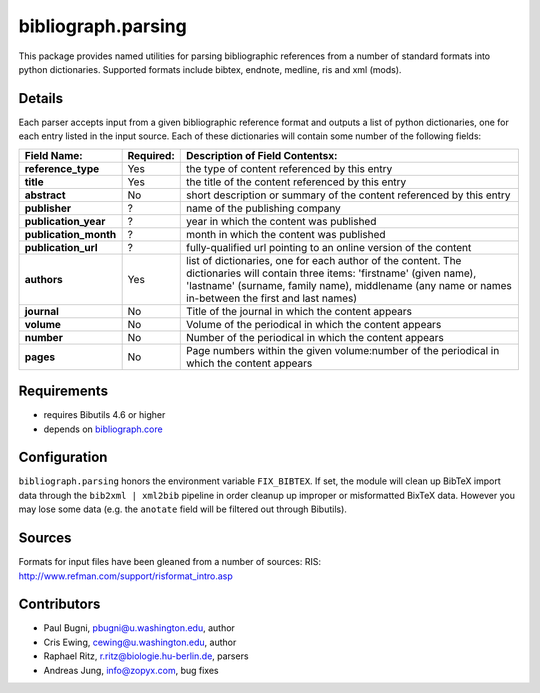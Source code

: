 bibliograph.parsing 
===================

This package provides named utilities for parsing bibliographic references
from a number of standard formats into python dictionaries. Supported formats
include bibtex, endnote, medline, ris and xml (mods).


Details
-------

Each parser accepts input from a given bibliographic reference format and
outputs a list of python dictionaries, one for each entry listed in the input
source. Each of these dictionaries will contain some number of the following
fields:

+---------------------+-----------+---------------------------------------------------+
| Field Name:         | Required: |  Description of Field Contentsx:                  |
+=====================+===========+===================================================+
|**reference_type**   |Yes        |the type of content referenced by this entry       |
+---------------------+-----------+---------------------------------------------------+
|**title**            |Yes        |the title of the content referenced by this entry  |
+---------------------+-----------+---------------------------------------------------+
|**abstract**         |No         |short description or summary of the content        |
|                     |           |referenced by this entry                           |
+---------------------+-----------+---------------------------------------------------+
|**publisher**        |?          |name of the publishing company                     |
+---------------------+-----------+---------------------------------------------------+
|**publication_year** |?          |year in which the content was published            |
+---------------------+-----------+---------------------------------------------------+
|**publication_month**|?          |month in which the content was published           |
+---------------------+-----------+---------------------------------------------------+
|**publication_url**  |?          |fully-qualified url pointing to an online version  |
|                     |           |of the content                                     |
+---------------------+-----------+---------------------------------------------------+
|**authors**          |Yes        |list of dictionaries, one for each author of the   |
|                     |           |content.  The dictionaries will contain three      |
|                     |           |items: 'firstname' (given name), 'lastname'        |
|                     |           |(surname, family name), middlename (any name or    |
|                     |           |names in-between the first and last names)         |
+---------------------+-----------+---------------------------------------------------+
|**journal**          |No         |Title of the journal in which the content appears  |
+---------------------+-----------+---------------------------------------------------+
|**volume**           |No         |Volume of the periodical in which the content      |
|                     |           |appears                                            |
+---------------------+-----------+---------------------------------------------------+
|**number**           |No         |Number of the periodical in which the content      |
|                     |           |appears                                            |
+---------------------+-----------+---------------------------------------------------+
|**pages**            |No         |Page numbers within the given volume:number of the |
|                     |           |periodical in which the content appears            |
+---------------------+-----------+---------------------------------------------------+


Requirements
------------

* requires Bibutils 4.6 or higher
* depends on `bibliograph.core
  <https://pypi.python.org/pypi/bibliograph.core>`_


Configuration
-------------

``bibliograph.parsing`` honors the environment variable ``FIX_BIBTEX``. If
set, the module will clean up BibTeX import data through the ``bib2xml |
xml2bib`` pipeline in order cleanup up improper or misformatted BixTeX data.
However you may lose some data (e.g. the ``anotate`` field will be filtered
out through Bibutils).


Sources
-------

Formats for input files have been gleaned from a number of sources: 
RIS: http://www.refman.com/support/risformat_intro.asp

Contributors
-------------

- Paul Bugni, pbugni@u.washington.edu, author
- Cris Ewing, cewing@u.washington.edu, author
- Raphael Ritz, r.ritz@biologie.hu-berlin.de, parsers
- Andreas Jung, info@zopyx.com, bug fixes


